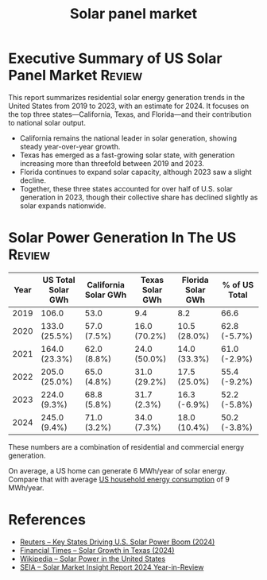 #+TITLE: Solar panel market
#+FILETAGS: :Solar:Energy:
#+STARTUP: overview, hideallblocks

* Executive Summary of US Solar Panel Market                         :Review:

This report summarizes residential solar energy generation trends in
the United States from 2019 to 2023, with an estimate for 2024. It
focuses on the top three states—California, Texas, and Florida—and
their contribution to national solar output.

- California remains the national leader in solar generation, showing
  steady year-over-year growth.
- Texas has emerged as a fast-growing solar state, with generation
  increasing more than threefold between 2019 and 2023.
- Florida continues to expand solar capacity, although 2023 saw a
  slight decline.
- Together, these three states accounted for over half of U.S. solar
  generation in 2023, though their collective share has declined
  slightly as solar expands nationwide.


* Solar Power Generation In The US                                   :Review:

|------+--------------------+----------------------+-----------------+-------------------+---------------|
| Year | US Total Solar GWh | California Solar GWh | Texas Solar GWh | Florida Solar GWh | % of US Total |
|------+--------------------+----------------------+-----------------+-------------------+---------------|
| 2019 | 106.0              | 53.0                 | 9.4             | 8.2               | 66.6          |
| 2020 | 133.0 (25.5%)      | 57.0 (7.5%)          | 16.0 (70.2%)    | 10.5 (28.0%)      | 62.8 (-5.7%)  |
| 2021 | 164.0 (23.3%)      | 62.0 (8.8%)          | 24.0 (50.0%)    | 14.0 (33.3%)      | 61.0 (-2.9%)  |
| 2022 | 205.0 (25.0%)      | 65.0 (4.8%)          | 31.0 (29.2%)    | 17.5 (25.0%)      | 55.4 (-9.2%)  |
| 2023 | 224.0 (9.3%)       | 68.8 (5.8%)          | 31.7 (2.3%)     | 16.3 (-6.9%)      | 52.2 (-5.8%)  |
| 2024 | 245.0 (9.4%)       | 71.0 (3.2%)          | 34.0 (7.3%)     | 18.0 (10.4%)      | 50.2 (-3.8%)  |
|------+--------------------+----------------------+-----------------+-------------------+---------------|

These numbers are a combination of residential and commercial energy
generation.

On average, a US home can generate 6 MWh/year of solar energy. Compare
that with average [[id:d51a7c0d-0649-40cf-b9fb-29e759f4ea6a][US household energy consumption]] of 9 MWh/year.


* References

- [[https://www.reuters.com/markets/commodities/key-states-driving-us-solar-power-boom-2024-06-19/][Reuters – Key States Driving U.S. Solar Power Boom (2024)]]
- [[https://www.ft.com/content/ef2f6f8e-60df-4ccd-8c4f-ef5cd0eb3176][Financial Times – Solar Growth in Texas (2024)]]
- [[https://en.wikipedia.org/wiki/Solar_power_in_the_United_States][Wikipedia – Solar Power in the United States]]
- [[https://www.seia.org/research-resources/solar-market-insight-report-2024-year-review][SEIA – Solar Market Insight Report 2024 Year-in-Review]]
